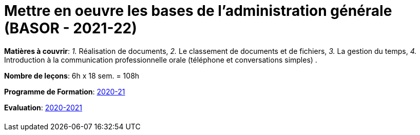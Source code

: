 = Mettre en oeuvre les bases de l'administration générale (BASOR - 2021-22)


*Matières à couvrir*: _1._ Réalisation de documents,
                      _2._ Le classement de documents et de fichiers,
                      _3._ La gestion du temps,
                      _4._ Introduction à la communication professionnelle orale (téléphone et conversations simples)
                      .

*Nombre de leçons*: 6h x 18 sem. = 108h

*Programme de Formation*: link:syllabus/PGMFOR_2020_2021_DT_CMF_BACOM_BASOR_177_F.pdf[2020-21]

*Evaluation*: link:syllabus/REFEVAL_2020_2021_DT_CMF_BACOM_BASOR_177_F.pdf[2020-2021]


[cols="1*"]
|===

|

|===
